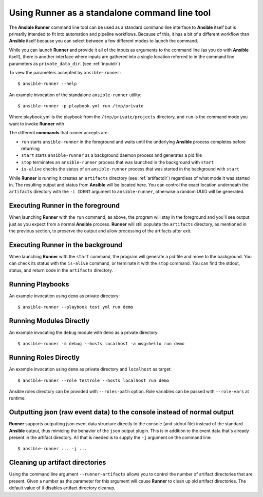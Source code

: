 .. _standalone:

Using Runner as a standalone command line tool
==============================================

The **Ansible Runner** command line tool can be used as a standard command line interface to **Ansible** itself but is primarily intended
to fit into automation and pipeline workflows. Because of this, it has a bit of a different workflow than **Ansible** itself because you can select between a few different modes to launch the command.

While you can launch **Runner** and provide it all of the inputs as arguments to the command line (as you do with **Ansible** itself),
there is another interface where inputs are gathered into a single location referred to in the command line parameters as ``private_data_dir``.
(see :ref:`inputdir`)

To view the parameters accepted by ``ansible-runner``::

  $ ansible-runner --help

An example invocation of the standalone ``ansible-runner`` utility::

  $ ansible-runner -p playbook.yml run /tmp/private

Where playbook.yml is the playbook from the ``/tmp/private/projects`` directory, and ``run`` is the command mode you want to invoke **Runner** with

The different **commands** that runner accepts are:

* ``run`` starts ``ansible-runner`` in the foreground and waits until the underlying **Ansible** process completes before returning
* ``start`` starts ``ansible-runner`` as a background daemon process and generates a pid file
* ``stop`` terminates an ``ansible-runner`` process that was launched in the background with ``start``
* ``is-alive`` checks the status of an ``ansible-runner`` process that was started in the background with ``start``

While **Runner** is running it creates an ``artifacts`` directory (see :ref:`artifactdir`) regardless of what mode it was started
in. The resulting output and status from **Ansible** will be located here. You can control the exact location underneath the ``artifacts`` directory
with the ``-i IDENT`` argument to ``ansible-runner``, otherwise a random UUID will be generated.

Executing **Runner** in the foreground
--------------------------------------

When launching **Runner** with the ``run`` command, as above, the program will stay in the foreground and you'll see output just as you expect from a normal
**Ansible** process. **Runner** will still populate the ``artifacts`` directory, as mentioned in the previous section, to preserve the output and allow processing
of the artifacts after exit.

Executing **Runner** in the background
--------------------------------------

When launching **Runner** with the ``start`` command, the program will generate a pid file and move to the background. You can check its status with the
``is-alive`` command, or terminate it with the ``stop`` command. You can find the stdout, status, and return code in the ``artifacts`` directory.

Running Playbooks
-----------------

An example invocation using ``demo`` as private directory::

  $ ansible-runner --playbook test.yml run demo

Running Modules Directly
----------------------

An example invocating the ``debug`` module with ``demo`` as a private directory::

  $ ansible-runner -m debug --hosts localhost -a msg=hello run demo


Running Roles Directly
----------------------

An example invocation using ``demo`` as private directory and ``localhost`` as target::

  $ ansible-runner --role testrole --hosts localhost run demo

Ansible roles directory can be provided with ``--roles-path`` option. Role variables can be passed with ``--role-vars`` at runtime.

.. _outputjson:

Outputting json (raw event data) to the console instead of normal output
------------------------------------------------------------------------

**Runner** supports outputting json event data structure directly to the console (and stdout file) instead of the standard **Ansible** output, thus
mimicing the behavior of the ``json`` output plugin. This is in addition to the event data that's already present in the artifact directory. All that is needed
is to supply the ``-j`` argument on the command line::

  $ ansible-runner ... -j ...

Cleaning up artifact directories
--------------------------------

Using the command line argument ``--runner-artifacts`` allows you to control the number of artifact directories that are present. Given a number as the parameter
for this argument will cause **Runner** to clean up old artifact directories. The default value of ``0`` disables artifact directory cleanup.
